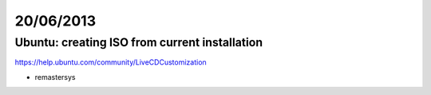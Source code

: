 ==========
20/06/2013
==========

Ubuntu: creating ISO from current installation
##############################################

https://help.ubuntu.com/community/LiveCDCustomization

* remastersys